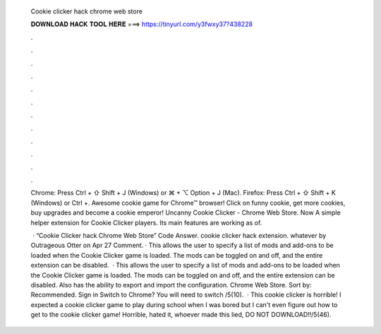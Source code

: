   Cookie clicker hack chrome web store
  
  
  
  𝐃𝐎𝐖𝐍𝐋𝐎𝐀𝐃 𝐇𝐀𝐂𝐊 𝐓𝐎𝐎𝐋 𝐇𝐄𝐑𝐄 ===> https://tinyurl.com/y3fwxy37?438228
  
  
  
  .
  
  
  
  .
  
  
  
  .
  
  
  
  .
  
  
  
  .
  
  
  
  .
  
  
  
  .
  
  
  
  .
  
  
  
  .
  
  
  
  .
  
  
  
  .
  
  
  
  .
  
  Chrome: Press Ctrl + ⇧ Shift + J (Windows) or ⌘ + ⌥ Option + J (Mac). Firefox: Press Ctrl + ⇧ Shift + K (Windows) or Ctrl +. Awesome cookie game for Chrome™ browser! Click on funny cookie, get more cookies, buy upgrades and become a cookie emperor! Uncanny Cookie Clicker - Chrome Web Store. Now  A simple helper extension for Cookie Clicker players. Its main features are working as of.
  
   · “Cookie Clicker hack Chrome Web Store” Code Answer. cookie clicker hack extension. whatever by Outrageous Otter on Apr 27 Comment. · This allows the user to specify a list of mods and add-ons to be loaded when the Cookie Clicker game is loaded. The mods can be toggled on and off, and the entire extension can be disabled.  · This allows the user to specify a list of mods and add-ons to be loaded when the Cookie Clicker game is loaded. The mods can be toggled on and off, and the entire extension can be disabled. Also has the ability to export and import the configuration. Chrome Web Store. Sort by: Recommended. Sign in Switch to Chrome? You will need to switch /5(10).  · This cookie clicker is horrible! I expected a cookie clicker game to play during school when I was bored but I can't even figure out how to get to the cookie clicker game! Horrible, hated it, whoever made this lied, DO NOT DOWNLOAD!!/5(46).
